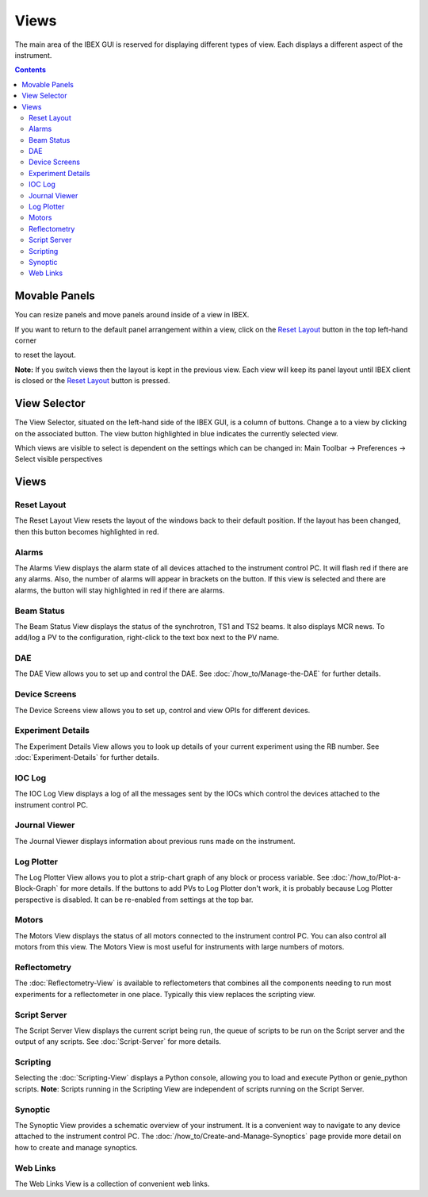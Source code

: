 Views
#####

The main area of the IBEX GUI is reserved for displaying different types of view. Each displays a different aspect of the instrument.

.. contents:: **Contents**

Movable Panels
--------------

You can resize panels and move panels around inside of a view in IBEX.

.. image:: ibex_client_windows_moved.png
   :target: perspectives_moved_large.png

If you want to return to the default panel arrangement within a view, click on the `Reset Layout`_ button in the top left-hand corner

.. image:: reset_layout_button.png

to reset the layout.

**Note:** If you switch views then the layout is kept in the previous view. Each view will keep its panel layout until IBEX client is closed or the `Reset Layout`_ button is pressed.

View Selector
-------------

The View Selector, situated on the left-hand side of the IBEX GUI, is a column of buttons. Change a to a view by clicking on the associated button. The view button highlighted in blue indicates the currently selected view.

Which views are visible to select is dependent on the settings which can be changed in: Main Toolbar -> Preferences -> Select visible perspectives


Views
------

Reset Layout
=============

.. image:: reset_layout_button.png

The Reset Layout View resets the layout of the windows back to their default position. If the layout has been changed, then this button becomes highlighted in red. 

.. _view_alarms:

Alarms
=============
The Alarms View displays the alarm state of all devices attached to the instrument control PC. It will flash red if there are any alarms. Also, the number of alarms will appear in brackets on the button. If this view is selected and there are alarms, the button will stay highlighted in red if there are alarms.

.. _view_beam_status:

Beam Status
===========
The Beam Status View displays the status of the synchrotron, TS1 and TS2 beams.  It also displays MCR news.
To add/log a PV to the configuration, right-click to the text box next to the PV name.

.. _view_dae:

DAE
===
The DAE View allows you to set up and control the DAE. See :doc:`/how_to/Manage-the-DAE` for further details.

.. _view_device_screens:

Device Screens
==============
The Device Screens view allows you to set up, control and view OPIs for different devices.

.. _view_exp_details:

Experiment Details
===================
The Experiment Details View allows you to look up details of your current experiment using the RB number. See :doc:`Experiment-Details` for further details.

.. _view_ioc_log:

IOC Log
=======
The IOC Log View displays a log of all the messages sent by the IOCs which control the devices attached to the instrument control PC.

.. _view_journal_viewer:

Journal Viewer
==============
The Journal Viewer displays information about previous runs made on the instrument.

.. _view_log_plotter:

Log Plotter
===========
The Log Plotter View allows you to plot a strip-chart graph of any block or process variable. See :doc:`/how_to/Plot-a-Block-Graph` for more details. If the buttons to add PVs to Log Plotter don't work, it is probably because Log Plotter perspective is disabled. It can be re-enabled from settings at the top bar.

.. _view_motors:

Motors
======
The Motors View displays the status of all motors connected to the instrument control PC.  You can also control all motors from this view.  The Motors View is most useful for instruments with large numbers of motors.

.. _view_reflectometry:

Reflectometry
=============
The :doc:`Reflectometry-View` is available to reflectometers that combines all the components needing to run most experiments for a reflectometer in one place. Typically this view replaces the scripting view.

.. _view_script_server:

Script Server
=============
The Script Server View displays the current script being run, the queue of scripts to be run on the Script server and the output of any scripts. See :doc:`Script-Server` for more details.

.. _view_scripting:

Scripting
=========
Selecting the :doc:`Scripting-View` displays a Python console, allowing you to load and execute Python or genie_python scripts. **Note**: Scripts running in the Scripting View are independent of scripts running on the Script Server.

.. _view_synoptic:

Synoptic
========
The Synoptic View provides a schematic overview of your instrument.  It is a convenient way to navigate to any device attached to the instrument control PC. The :doc:`/how_to/Create-and-Manage-Synoptics` page provide more detail on how to create and manage synoptics.

.. _view_web_links:

Web Links
=========
The Web Links View is a collection of convenient web links.